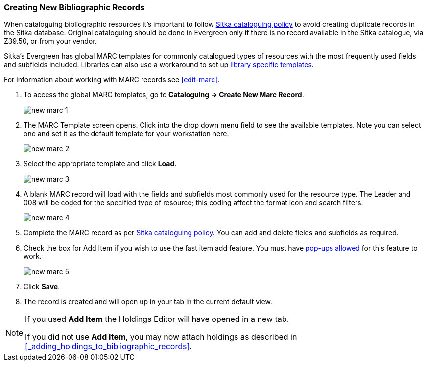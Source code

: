 Creating New Bibliographic Records
~~~~~~~~~~~~~~~~~~~~~~~~~~~~~~~~~~~

When cataloguing bibliographic resources it's important to follow 
http://docs.libraries.coop/policy/_cataloguing_policy.html[Sitka cataloguing policy] to avoid creating
duplicate records in the Sitka database. Original cataloguing should be done in Evergreen only 
if there is no record available in the Sitka catalogue, via Z39.50, or from your vendor.

Sitka's Evergreen has global MARC templates for commonly catalogued types of resources with the most frequently 
used fields and subfields included. Libraries can also use a workaround to set 
up xref:_using_library_specific_marc_templates[library specific templates].


For information about working with MARC records see xref:edit-marc[].

. To access the global MARC templates, go to *Cataloguing -> Create New Marc Record*.
+
image::images/cat/new-marc-1.png[]
+
. The MARC Template screen opens. Click into the drop down menu field to see the available templates. 
Note you can select one and set it as the default template for your workstation here.
+
image::images/cat/new-marc-2.png[]
+
. Select the appropriate template and click *Load*.
+
image::images/cat/new-marc-3.png[]
+
. A blank MARC record will load with the fields and subfields most commonly used for the 
resource type. The Leader and 008 will be coded for the specified type of resource; this coding affect the
format icon and search filters.
+
image::images/cat/new-marc-4.png[]
+
. Complete the MARC record as per
 http://docs.libraries.coop/policy/_cataloguing_policy.html[Sitka cataloguing policy]. You can add and 
 delete fields and subfields as required.
. Check the box for Add Item if you wish to use the fast item add feature.  You must have 
xref:allow-popups[pop-ups allowed] for this feature to work.
+
image::images/cat/new-marc-5.png[]
+
. Click *Save*.
. The record is created and will open up in your tab in the current default view.

[NOTE]
======
If you used *Add Item* the Holdings Editor will have opened in a new tab.

If you did not use *Add Item*, you may now attach holdings as described 
in xref:_adding_holdings_to_bibliographic_records[].
======